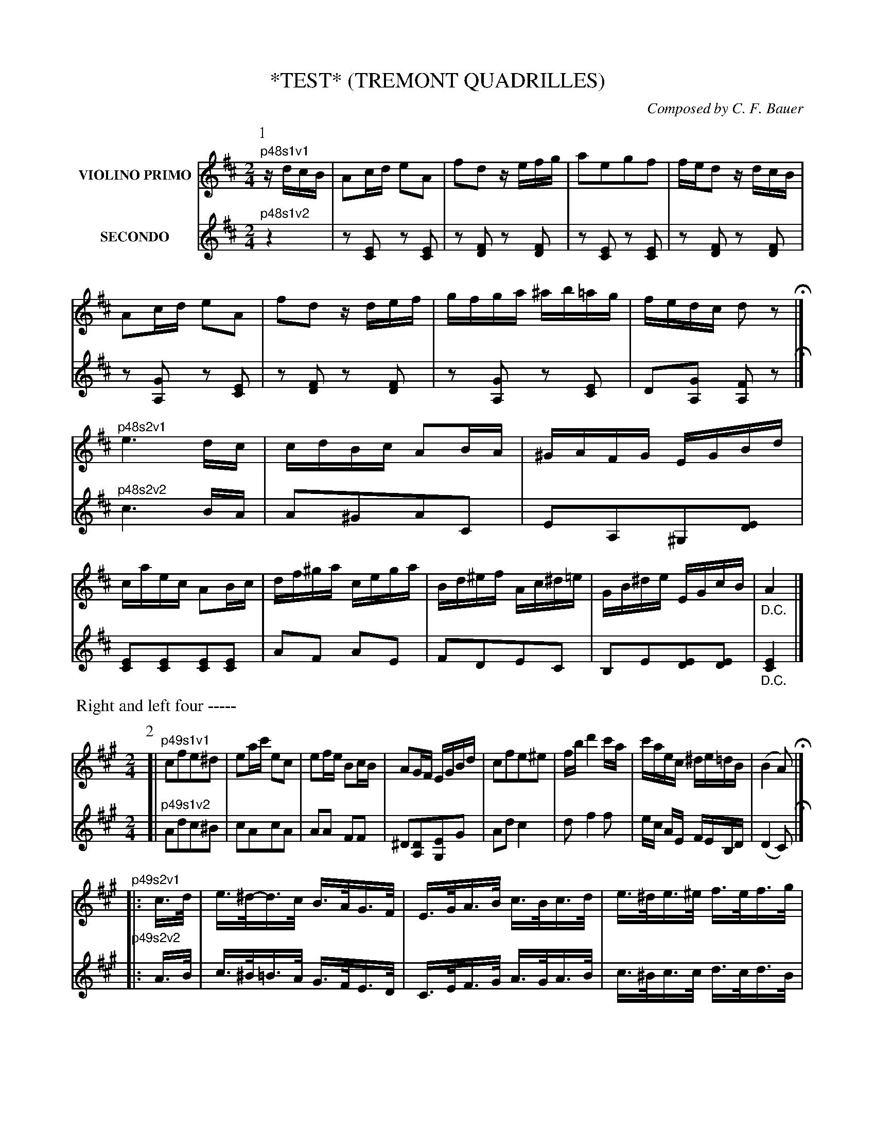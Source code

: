 X: 0481
T: *TEST* (TREMONT QUADRILLES)
C: Composed by C. F. Bauer
B: Oliver Ditson "The Boston Collection of Instrumental Music" 1910 p.48-52
F: http://conquest.imslp.info/files/imglnks/usimg/8/8f/IMSLP175643-PMLP309456-bostoncollection00bost_bw.pdf
%: 2012 John Chambers <jc:trillian.mit.edu>
V: 1 nm="VIOLINO PRIMO"
V: 2 nm="SECONDO"
% %staves [1 2]
M: 2/4
L: 1/16
K: D
% ------------------------- -------------------------
V: 1
P: 1
"^p48s1v1"\
zdcB |\
A2cd e2A2 | f2d2 zefg | a2e2g2f2 | fed2 zdcB |\
A2cd e2A2 | f2d2 zdef | gfga ^ab=ag | fedc d2z2 H|]
"^p48s2v1"\
e6 dc | cdBc A2BA | ^GAFG EGBd | caec A2Bc |\
df^ga cega | Bd^ef Ac^d=e | GB^de EGcB | "_D.C."A4 |]
% -------------------------
V: 2
"^p48s1v2"\
z4 |\
z2[E2C2] z2[E2C2] | z2[F2D2] z2[F2D2] | z2[E2C2] z2[E2C2] | z2[F2D2] z2[F2D2] |\
z2[G2A,2] z2[E2C2] | z2[F2D2] z2[F2D2] | z2[G2A,2] z2[E2C2] | D2[G2A,2] [F2A,2]z2 H|]
"^p48s2v2"\
c6 BA | A2^G2A2C2 | E2A,2^G,2[E2D2] | [E2C2][E2C2][E2C2][E2C2] |\
A2F2 A2E2 | F2D2E2C2 | B,2E2[E2D2][E2D2] | "_D.C."[E4C4] |]
% -------------------------
%%begintext fill
%% Right and left four -----
%%endtext
% ------------------------- -------------------------
V: 1
P: 2
M: 2/4
L: 1/16
K: A
[|\
"^p49s1v1"\
c2f2e2^d2 | e2ac' e2c2 | e2fe B2cB | A2GF EGBd |\
c2f2e2^e2 | fb d'4 c'a | c'aec ^de=dB | (B4 A2) H|]
"^p49s2v1"\
|: c>d |\
e>^d-d>c B>AG>F | E>GA>B c>Bc>d | e>^de>^e f>ef>g | a>ga>f e>dc>d |\
e>^d-d>c B>AG>F | E>Ac>e a2g>f | e>ec>A B>^Bc>=B | (B3c/B/ A2) :|
% -------------------------
V: 2
M: 2/4
L: 1/16
K: A
[|\
"^p49s1v2"\
A2d2c2^B2 | c2A2c2A2 | A2A2 F2F2 | ^D2[D2A,2][E2G,2]G2 |\
A2d2 c4 | d2 f4 f2 | ec AE FEB,D | (D4 C2) H|]
"^p49s2v2"\
|: A>B |\
c>^B=B>A G>FE>D | C>EF>G A>GA>B | c>^Bc>c d>cd>B | c>Bc>d c>BA>B |\
c>^B=B>A G>FE>D | C2E>A c2e>d | c>AE>C D>^DE>=D | (D3E/D/ C2) :|
% -------------------------
%%begintext fill
%% Forward two, cross over. -----
%%endtext
% ------------------------- -------------------------
V: 1
P: 3
M: 6/8
L: 1/8
K: D
"^p50s1v1"\
dcd | e2B efe | dfa gab | ag/f/e/d/ cdf |^d2e aba |\
e'2a aba | g2e efe | a2e efe | d3 H|]
"^p50s2v1"\
f2f |\
a2g g2f | f2e e2d | d2c Bdc | A3 g2g |\
b2a a2g | g2f f2f | ^efa d'c'e | f3- f2f |
% -------------------------
V: 2
M: 6/8
L: 1/8
K: D
"^p50s1v2"\
FEF |\
G2G GAG | FDF EFG | FAF EFA | GAc [cG][cG][cG] |\
[cG][cG][cG] [cG][cG][cG] | [cG][cG][cG] [cG][cG][cG] | [cG][cG][cG] [AG][AG][AG] | [A3F3] H|]
"^p50s2v2"\
d2d |\
f2e e2d | d2c c2B | B2A ^GFE | C3 e2e |\
g2f f2e | e2d d2c | cAc ^E^GB | A3- A2A |
% -------------------------
%%begintext fill
%% First two forward and back. -----
%%endtext
%sep 5 200 5
% ------------------------- -------------------------
V: 1
P: 4
M: 2/4
L: 1/16
K: A
[|\
"^p51s1v1"\
e2{g}a2c2{^d}e2 | A2AB c2A2 | e2dc B2f2 | e2c2A2z2 |\
{^d}e2{g}a2{^B}c2{d}e2 | A2AB c2A2 | e2dc B2cB | A2A2A2z2 H|]
"^p51s2v1"\
c4 A2c2 | f4 e4 | c4 A2c2 | f4 e4 |\
(e2G2)(G2e2) | (e2G2)(G2e2) | =f6 e2 | E4 z4 |
% -------------------------
V: 2
M: 2/4
L: 1/16
K: A
[|\
"^p51s1v2"\
z2[E2C2] z2[E2C2] | z2[E2C2] z2[E2C2] | z2[E2D2] z2[E2D2] | z2[E2C2] z2[E2C2] |\
A,ECE A,ECE | A,ECE A,ECE | G,EB,E G,EB,E | A,ECE A,2z2 H|]
"^p51s2v2"\
z2[E2C2] z2[E2C2] | z2[E2C2] z2[E2C2] | z2[E2C2] z2[E2C2] | z2[E2C2] z2[E2C2] |\
z2[D2B,2] z2[D2B,2] | z2[D2B,2] z2[D2B,2] | z2[D2G,2] z2[D2G,2] | z2[D2G,2] z2[D2G,2] |
% -------------------------
%%begintext fill
%% Four ladies right hand across, left hand back, right hand to partners. -----
%%endtext
